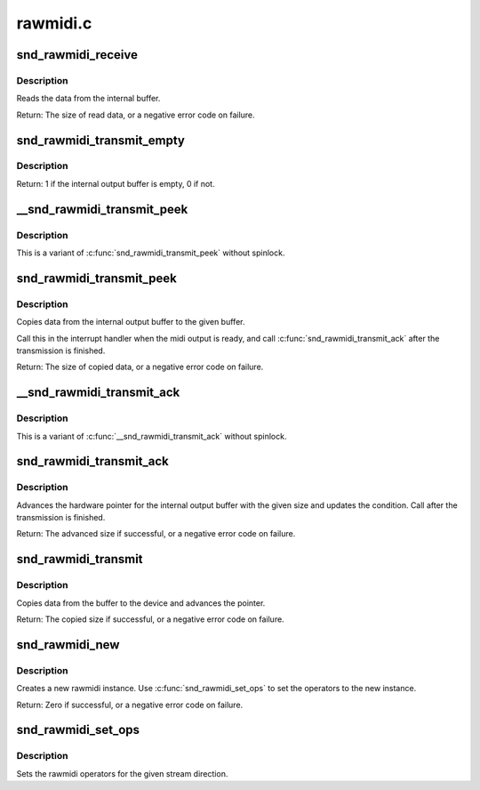 .. -*- coding: utf-8; mode: rst -*-

=========
rawmidi.c
=========

.. _`snd_rawmidi_receive`:

snd_rawmidi_receive
===================

.. c:function:: int snd_rawmidi_receive (struct snd_rawmidi_substream *substream, const unsigned char *buffer, int count)

    receive the input data from the device

    :param struct snd_rawmidi_substream \*substream:
        the rawmidi substream

    :param const unsigned char \*buffer:
        the buffer pointer

    :param int count:
        the data size to read


.. _`snd_rawmidi_receive.description`:

Description
-----------

Reads the data from the internal buffer.

Return: The size of read data, or a negative error code on failure.


.. _`snd_rawmidi_transmit_empty`:

snd_rawmidi_transmit_empty
==========================

.. c:function:: int snd_rawmidi_transmit_empty (struct snd_rawmidi_substream *substream)

    check whether the output buffer is empty

    :param struct snd_rawmidi_substream \*substream:
        the rawmidi substream


.. _`snd_rawmidi_transmit_empty.description`:

Description
-----------

Return: 1 if the internal output buffer is empty, 0 if not.


.. _`__snd_rawmidi_transmit_peek`:

__snd_rawmidi_transmit_peek
===========================

.. c:function:: int __snd_rawmidi_transmit_peek (struct snd_rawmidi_substream *substream, unsigned char *buffer, int count)

    copy data from the internal buffer

    :param struct snd_rawmidi_substream \*substream:
        the rawmidi substream

    :param unsigned char \*buffer:
        the buffer pointer

    :param int count:
        data size to transfer


.. _`__snd_rawmidi_transmit_peek.description`:

Description
-----------

This is a variant of :c:func:`snd_rawmidi_transmit_peek` without spinlock.


.. _`snd_rawmidi_transmit_peek`:

snd_rawmidi_transmit_peek
=========================

.. c:function:: int snd_rawmidi_transmit_peek (struct snd_rawmidi_substream *substream, unsigned char *buffer, int count)

    copy data from the internal buffer

    :param struct snd_rawmidi_substream \*substream:
        the rawmidi substream

    :param unsigned char \*buffer:
        the buffer pointer

    :param int count:
        data size to transfer


.. _`snd_rawmidi_transmit_peek.description`:

Description
-----------

Copies data from the internal output buffer to the given buffer.

Call this in the interrupt handler when the midi output is ready,
and call :c:func:`snd_rawmidi_transmit_ack` after the transmission is
finished.

Return: The size of copied data, or a negative error code on failure.


.. _`__snd_rawmidi_transmit_ack`:

__snd_rawmidi_transmit_ack
==========================

.. c:function:: int __snd_rawmidi_transmit_ack (struct snd_rawmidi_substream *substream, int count)

    acknowledge the transmission

    :param struct snd_rawmidi_substream \*substream:
        the rawmidi substream

    :param int count:
        the transferred count


.. _`__snd_rawmidi_transmit_ack.description`:

Description
-----------

This is a variant of :c:func:`__snd_rawmidi_transmit_ack` without spinlock.


.. _`snd_rawmidi_transmit_ack`:

snd_rawmidi_transmit_ack
========================

.. c:function:: int snd_rawmidi_transmit_ack (struct snd_rawmidi_substream *substream, int count)

    acknowledge the transmission

    :param struct snd_rawmidi_substream \*substream:
        the rawmidi substream

    :param int count:
        the transferred count


.. _`snd_rawmidi_transmit_ack.description`:

Description
-----------

Advances the hardware pointer for the internal output buffer with
the given size and updates the condition.
Call after the transmission is finished.

Return: The advanced size if successful, or a negative error code on failure.


.. _`snd_rawmidi_transmit`:

snd_rawmidi_transmit
====================

.. c:function:: int snd_rawmidi_transmit (struct snd_rawmidi_substream *substream, unsigned char *buffer, int count)

    copy from the buffer to the device

    :param struct snd_rawmidi_substream \*substream:
        the rawmidi substream

    :param unsigned char \*buffer:
        the buffer pointer

    :param int count:
        the data size to transfer


.. _`snd_rawmidi_transmit.description`:

Description
-----------

Copies data from the buffer to the device and advances the pointer.

Return: The copied size if successful, or a negative error code on failure.


.. _`snd_rawmidi_new`:

snd_rawmidi_new
===============

.. c:function:: int snd_rawmidi_new (struct snd_card *card, char *id, int device, int output_count, int input_count, struct snd_rawmidi **rrawmidi)

    create a rawmidi instance

    :param struct snd_card \*card:
        the card instance

    :param char \*id:
        the id string

    :param int device:
        the device index

    :param int output_count:
        the number of output streams

    :param int input_count:
        the number of input streams

    :param struct snd_rawmidi \*\*rrawmidi:
        the pointer to store the new rawmidi instance


.. _`snd_rawmidi_new.description`:

Description
-----------

Creates a new rawmidi instance.
Use :c:func:`snd_rawmidi_set_ops` to set the operators to the new instance.

Return: Zero if successful, or a negative error code on failure.


.. _`snd_rawmidi_set_ops`:

snd_rawmidi_set_ops
===================

.. c:function:: void snd_rawmidi_set_ops (struct snd_rawmidi *rmidi, int stream, struct snd_rawmidi_ops *ops)

    set the rawmidi operators

    :param struct snd_rawmidi \*rmidi:
        the rawmidi instance

    :param int stream:
        the stream direction, SNDRV_RAWMIDI_STREAM_XXX

    :param struct snd_rawmidi_ops \*ops:
        the operator table


.. _`snd_rawmidi_set_ops.description`:

Description
-----------

Sets the rawmidi operators for the given stream direction.

